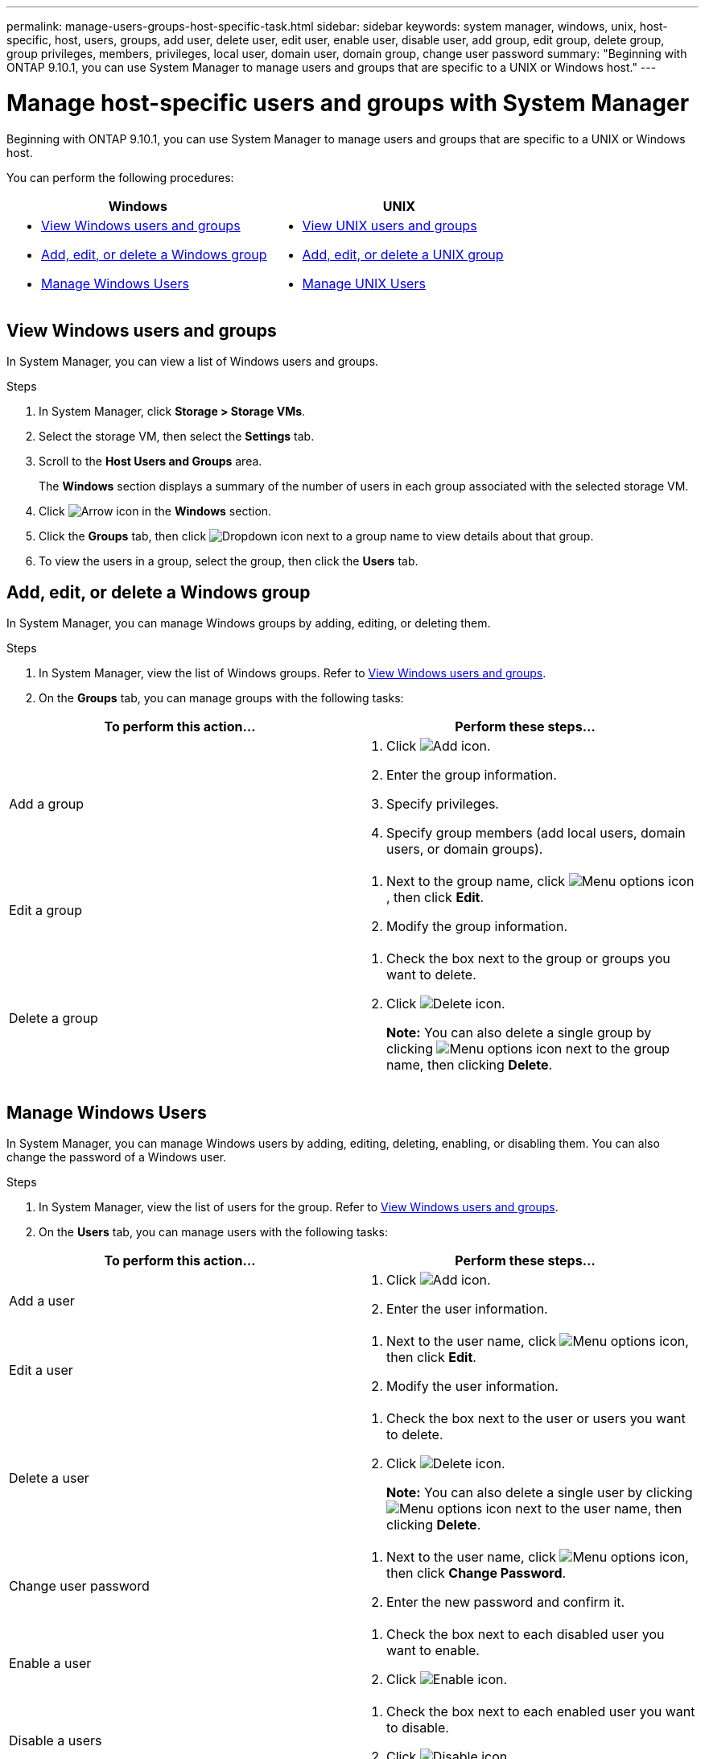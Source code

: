 ---
permalink: manage-users-groups-host-specific-task.html
sidebar: sidebar
keywords: system manager, windows, unix, host-specific, host, users, groups, add user, delete user, edit user, enable user, disable user, add group, edit group, delete group, group privileges, members, privileges, local user, domain user, domain group, change user password
summary: "Beginning with ONTAP 9.10.1, you can use System Manager to manage users and groups that are specific to a UNIX or Windows host."
---

= Manage host-specific users and groups with System Manager

:icons: font
:imagesdir: ./media/

[.lead]
Beginning with ONTAP 9.10.1, you can use System Manager to manage users and groups that are specific to a UNIX or Windows host.

You can perform the following procedures:

|===

h| Windows   h| UNIX

a|
* <<View Windows users and groups>>
* <<add-edit-delete-Windows>>
* <<manage-windows-users>>

a|
* <<View UNIX users and groups>>
* <<add-edit-delete-UNIX>>
* <<manage-unix-users>>

|===

== View Windows users and groups

In System Manager, you can view a list of Windows users and groups.

.Steps

.	In System Manager, click *Storage > Storage VMs*.

.	Select the storage VM, then select the *Settings* tab.

.	Scroll to the *Host Users and Groups* area.
+
The *Windows* section displays a summary of the number of users in each group associated with the selected storage VM.

.	Click image:icon_arrow.gif[Arrow icon] in the *Windows* section.

.	Click the *Groups* tab, then click  image:icon_dropdown_arrow.gif[Dropdown icon] next to a group name to view details about that group.

.	To view the users in a group, select the group, then click the *Users* tab.

[[add-edit-delete-Windows]]
== Add, edit, or delete a Windows group

In System Manager, you can manage Windows groups by adding, editing, or deleting them.

.Steps

.	In System Manager, view the list of Windows groups.  Refer to <<View Windows users and groups>>.

.	On the *Groups* tab, you can manage groups with the following tasks:

|===

h| To perform this action...  h| Perform these steps...

a| Add a group
a|
. Click image:icon_add.gif[Add icon].

. Enter the group information.

. Specify privileges.

. Specify group members (add local users, domain users, or domain groups).

a| Edit a group
a|
. Next to the group name, click image:icon_kabob.gif[Menu options icon], then click *Edit*.

. Modify the group information.

a| Delete a group
a|
. Check the box next to the group or groups you want to delete.

. Click image:icon_delete_with_can_white_bg.gif[Delete icon].
+
*Note:*  You can also delete a single group by clicking image:icon_kabob.gif[Menu options icon] next to the group name, then clicking *Delete*.

|===

[[manage-windows-users]]
== Manage Windows Users

In System Manager, you can manage Windows users by adding, editing, deleting, enabling, or disabling them. You can also change the password of a Windows user.

.Steps

.	In System Manager, view the list of users for the group.  Refer to <<View Windows users and groups>>.

.	On the *Users* tab, you can manage users with the following tasks:

|===

h| To perform this action...  h| Perform these steps...

a| Add a user
a|
. Click image:icon_add.gif[Add icon].

. Enter the user information.

a| Edit a user
a|
. Next to the user name, click image:icon_kabob.gif[Menu options icon], then click *Edit*.

. Modify the user information.

a| Delete a user
a|
. Check the box next to the user or users you want to delete.

. Click image:icon_delete_with_can_white_bg.gif[Delete icon].
+
*Note:* You can also delete a single user by clicking image:icon_kabob.gif[Menu options icon] next to the user name, then clicking *Delete*.

a| Change user password
a|
. Next to the user name, click image:icon_kabob.gif[Menu options icon], then click *Change Password*.

. Enter the new password and confirm it.

a| Enable a user
a|
. Check the box next to each disabled user you want to enable.

. Click image:icon-enable-with-symbol.gif[Enable icon].

a| Disable a users
a|
. Check the box next to each enabled user you want to disable.

. Click image:icon-disable-with-symbol.gif[Disable icon].

|===

== View UNIX users and groups

In System Manager, you can view a list of UNIX users and groups.

.Steps

.	In System Manager, click *Storage > Storage VMs*.

.	Select the storage VM, then select the *Settings* tab.

.	Scroll to the *Host Users and Groups* area.
+
The *UNIX* section displays a summary of the number of users in each group associated with the selected storage VM.

.	Click image:icon_arrow.gif[Arrow icon] in the *UNIX* section.

.	Click the *Groups* tab to view details about that group.

.	To view the users in a group, select the group, then click the *Users* tab.

[[add-edit-delete-UNIX]]
== Add, edit, or delete a UNIX group

In System Manager, you can manage UNIX groups by adding, editing, or deleting them.

.Steps

.	In System Manager, view the list of UNIX groups.  Refer to <<View UNIX users and groups>>.

.	On the *Groups* tab, you can manage groups with the following tasks:

|===

h| To perform this action...  h| Perform these steps...

a| Add a group
a|
. Click image:icon_add.gif[Add icon].

. Enter the group information.

. (Optional) Specify associated users.

a| Edit a group
a|
. Select the group.

. Click image:icon_edit.gif[Edit icon].

. Modify the group information.

. (Optional) Add or remove users.

a| Delete a group
a|
. Select the group or groups you want to delete.

. Click image:icon_delete_with_can_white_bg.gif[Delete icon].

|===

[[manage-unix-users]]
== Manage UNIX Users

In System Manager, you can manage Windows users by adding, editing, or deleting them.

.Steps

.	In System Manager, view the list of users for the group.  Refer to <<View UNIX users and groups>>.

.	On the *Users* tab, you can manage users with the following tasks:

|===

h| To perform this action...  h| Perform these steps...

a| Add a user
a|
. Click image:icon_add.gif[Add icon].

. Enter the user information.

a| Edit a user
a|
. Select the user you want to edit.

. Click image:icon_edit.gif[Edit icon].

. Modify the user information.

a| Delete a user
a|
. Select the user or users you want to delete.

. Click image:icon_delete_with_can_white_bg.gif[Delete icon].

|===

// 28 OCT 2021, JIRA IE-447 and IE-448
